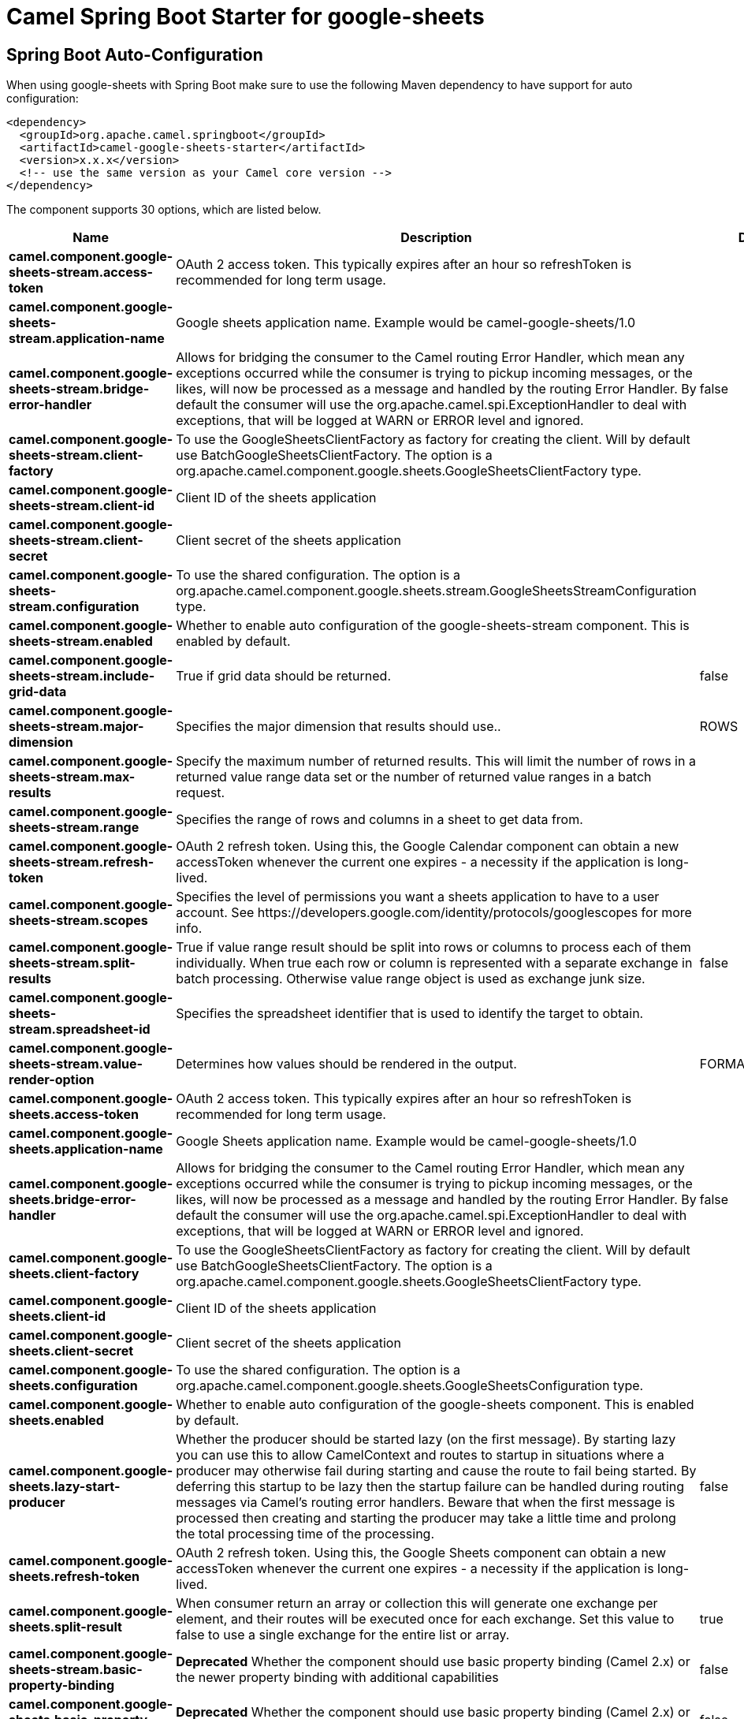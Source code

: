 // spring-boot-auto-configure options: START
:page-partial:
:doctitle: Camel Spring Boot Starter for google-sheets

== Spring Boot Auto-Configuration

When using google-sheets with Spring Boot make sure to use the following Maven dependency to have support for auto configuration:

[source,xml]
----
<dependency>
  <groupId>org.apache.camel.springboot</groupId>
  <artifactId>camel-google-sheets-starter</artifactId>
  <version>x.x.x</version>
  <!-- use the same version as your Camel core version -->
</dependency>
----


The component supports 30 options, which are listed below.



[width="100%",cols="2,5,^1,2",options="header"]
|===
| Name | Description | Default | Type
| *camel.component.google-sheets-stream.access-token* | OAuth 2 access token. This typically expires after an hour so refreshToken is recommended for long term usage. |  | String
| *camel.component.google-sheets-stream.application-name* | Google sheets application name. Example would be camel-google-sheets/1.0 |  | String
| *camel.component.google-sheets-stream.bridge-error-handler* | Allows for bridging the consumer to the Camel routing Error Handler, which mean any exceptions occurred while the consumer is trying to pickup incoming messages, or the likes, will now be processed as a message and handled by the routing Error Handler. By default the consumer will use the org.apache.camel.spi.ExceptionHandler to deal with exceptions, that will be logged at WARN or ERROR level and ignored. | false | Boolean
| *camel.component.google-sheets-stream.client-factory* | To use the GoogleSheetsClientFactory as factory for creating the client. Will by default use BatchGoogleSheetsClientFactory. The option is a org.apache.camel.component.google.sheets.GoogleSheetsClientFactory type. |  | GoogleSheetsClientFactory
| *camel.component.google-sheets-stream.client-id* | Client ID of the sheets application |  | String
| *camel.component.google-sheets-stream.client-secret* | Client secret of the sheets application |  | String
| *camel.component.google-sheets-stream.configuration* | To use the shared configuration. The option is a org.apache.camel.component.google.sheets.stream.GoogleSheetsStreamConfiguration type. |  | GoogleSheetsStreamConfiguration
| *camel.component.google-sheets-stream.enabled* | Whether to enable auto configuration of the google-sheets-stream component. This is enabled by default. |  | Boolean
| *camel.component.google-sheets-stream.include-grid-data* | True if grid data should be returned. | false | Boolean
| *camel.component.google-sheets-stream.major-dimension* | Specifies the major dimension that results should use.. | ROWS | String
| *camel.component.google-sheets-stream.max-results* | Specify the maximum number of returned results. This will limit the number of rows in a returned value range data set or the number of returned value ranges in a batch request. |  | Integer
| *camel.component.google-sheets-stream.range* | Specifies the range of rows and columns in a sheet to get data from. |  | String
| *camel.component.google-sheets-stream.refresh-token* | OAuth 2 refresh token. Using this, the Google Calendar component can obtain a new accessToken whenever the current one expires - a necessity if the application is long-lived. |  | String
| *camel.component.google-sheets-stream.scopes* | Specifies the level of permissions you want a sheets application to have to a user account. See \https://developers.google.com/identity/protocols/googlescopes for more info. |  | List
| *camel.component.google-sheets-stream.split-results* | True if value range result should be split into rows or columns to process each of them individually. When true each row or column is represented with a separate exchange in batch processing. Otherwise value range object is used as exchange junk size. | false | Boolean
| *camel.component.google-sheets-stream.spreadsheet-id* | Specifies the spreadsheet identifier that is used to identify the target to obtain. |  | String
| *camel.component.google-sheets-stream.value-render-option* | Determines how values should be rendered in the output. | FORMATTED_VALUE | String
| *camel.component.google-sheets.access-token* | OAuth 2 access token. This typically expires after an hour so refreshToken is recommended for long term usage. |  | String
| *camel.component.google-sheets.application-name* | Google Sheets application name. Example would be camel-google-sheets/1.0 |  | String
| *camel.component.google-sheets.bridge-error-handler* | Allows for bridging the consumer to the Camel routing Error Handler, which mean any exceptions occurred while the consumer is trying to pickup incoming messages, or the likes, will now be processed as a message and handled by the routing Error Handler. By default the consumer will use the org.apache.camel.spi.ExceptionHandler to deal with exceptions, that will be logged at WARN or ERROR level and ignored. | false | Boolean
| *camel.component.google-sheets.client-factory* | To use the GoogleSheetsClientFactory as factory for creating the client. Will by default use BatchGoogleSheetsClientFactory. The option is a org.apache.camel.component.google.sheets.GoogleSheetsClientFactory type. |  | GoogleSheetsClientFactory
| *camel.component.google-sheets.client-id* | Client ID of the sheets application |  | String
| *camel.component.google-sheets.client-secret* | Client secret of the sheets application |  | String
| *camel.component.google-sheets.configuration* | To use the shared configuration. The option is a org.apache.camel.component.google.sheets.GoogleSheetsConfiguration type. |  | GoogleSheetsConfiguration
| *camel.component.google-sheets.enabled* | Whether to enable auto configuration of the google-sheets component. This is enabled by default. |  | Boolean
| *camel.component.google-sheets.lazy-start-producer* | Whether the producer should be started lazy (on the first message). By starting lazy you can use this to allow CamelContext and routes to startup in situations where a producer may otherwise fail during starting and cause the route to fail being started. By deferring this startup to be lazy then the startup failure can be handled during routing messages via Camel's routing error handlers. Beware that when the first message is processed then creating and starting the producer may take a little time and prolong the total processing time of the processing. | false | Boolean
| *camel.component.google-sheets.refresh-token* | OAuth 2 refresh token. Using this, the Google Sheets component can obtain a new accessToken whenever the current one expires - a necessity if the application is long-lived. |  | String
| *camel.component.google-sheets.split-result* | When consumer return an array or collection this will generate one exchange per element, and their routes will be executed once for each exchange. Set this value to false to use a single exchange for the entire list or array. | true | Boolean
| *camel.component.google-sheets-stream.basic-property-binding* | *Deprecated* Whether the component should use basic property binding (Camel 2.x) or the newer property binding with additional capabilities | false | Boolean
| *camel.component.google-sheets.basic-property-binding* | *Deprecated* Whether the component should use basic property binding (Camel 2.x) or the newer property binding with additional capabilities | false | Boolean
|===
// spring-boot-auto-configure options: END
